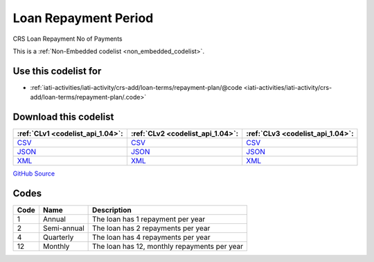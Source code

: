 Loan Repayment Period
=====================


CRS Loan Repayment No of Payments 





This is a :ref:`Non-Embedded codelist <non_embedded_codelist>`.



Use this codelist for
---------------------

* :ref:`iati-activities/iati-activity/crs-add/loan-terms/repayment-plan/@code <iati-activities/iati-activity/crs-add/loan-terms/repayment-plan/.code>`



Download this codelist
----------------------

.. list-table::
   :header-rows: 1

   * - :ref:`CLv1 <codelist_api_1.04>`:
     - :ref:`CLv2 <codelist_api_1.04>`:
     - :ref:`CLv3 <codelist_api_1.04>`:

   * - `CSV <../downloads/clv1/codelist/LoanRepaymentPeriod.csv>`__
     - `CSV <../downloads/clv2/csv/en/LoanRepaymentPeriod.csv>`__
     - `CSV <../downloads/clv3/csv/en/LoanRepaymentPeriod.csv>`__

   * - `JSON <../downloads/clv1/codelist/LoanRepaymentPeriod.json>`__
     - `JSON <../downloads/clv2/json/en/LoanRepaymentPeriod.json>`__
     - `JSON <../downloads/clv3/json/en/LoanRepaymentPeriod.json>`__

   * - `XML <../downloads/clv1/codelist/LoanRepaymentPeriod.xml>`__
     - `XML <../downloads/clv2/xml/LoanRepaymentPeriod.xml>`__
     - `XML <../downloads/clv3/xml/LoanRepaymentPeriod.xml>`__

`GitHub Source <https://github.com/IATI/IATI-Codelists-NonEmbedded/blob/master/xml/LoanRepaymentPeriod.xml>`__

Codes
-----

.. _LoanRepaymentPeriod:
.. list-table::
   :header-rows: 1


   * - Code
     - Name
     - Description

   

   * - 1
     - Annual
     - The loan has 1 repayment per year

   

   * - 2
     - Semi-annual
     - The loan has 2 repayments per year

   

   * - 4
     - Quarterly
     - The loan has 4 repayments per year

   

   * - 12
     - Monthly
     - The loan has 12, monthly repayments per year

   

